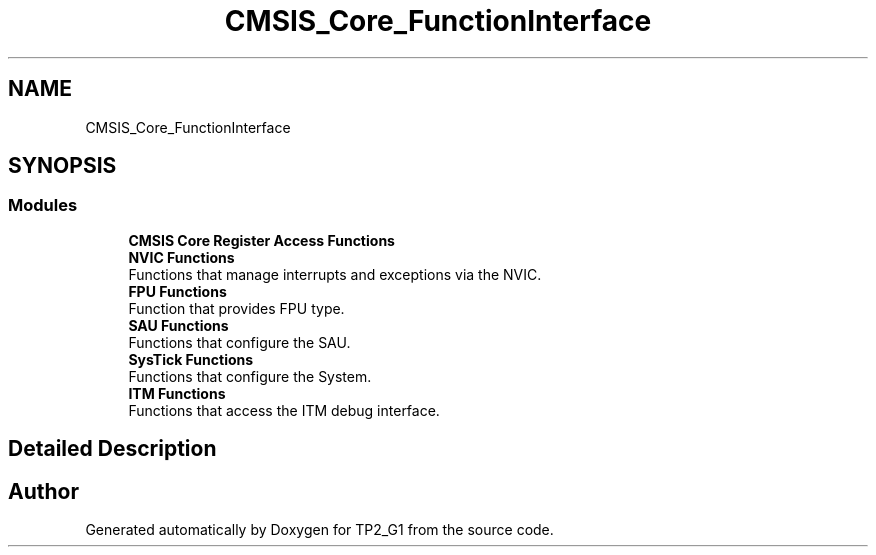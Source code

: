 .TH "CMSIS_Core_FunctionInterface" 3 "Mon Sep 13 2021" "TP2_G1" \" -*- nroff -*-
.ad l
.nh
.SH NAME
CMSIS_Core_FunctionInterface
.SH SYNOPSIS
.br
.PP
.SS "Modules"

.in +1c
.ti -1c
.RI "\fBCMSIS Core Register Access Functions\fP"
.br
.ti -1c
.RI "\fBNVIC Functions\fP"
.br
.RI "Functions that manage interrupts and exceptions via the NVIC\&. "
.ti -1c
.RI "\fBFPU Functions\fP"
.br
.RI "Function that provides FPU type\&. "
.ti -1c
.RI "\fBSAU Functions\fP"
.br
.RI "Functions that configure the SAU\&. "
.ti -1c
.RI "\fBSysTick Functions\fP"
.br
.RI "Functions that configure the System\&. "
.ti -1c
.RI "\fBITM Functions\fP"
.br
.RI "Functions that access the ITM debug interface\&. "
.in -1c
.SH "Detailed Description"
.PP 

.SH "Author"
.PP 
Generated automatically by Doxygen for TP2_G1 from the source code\&.

